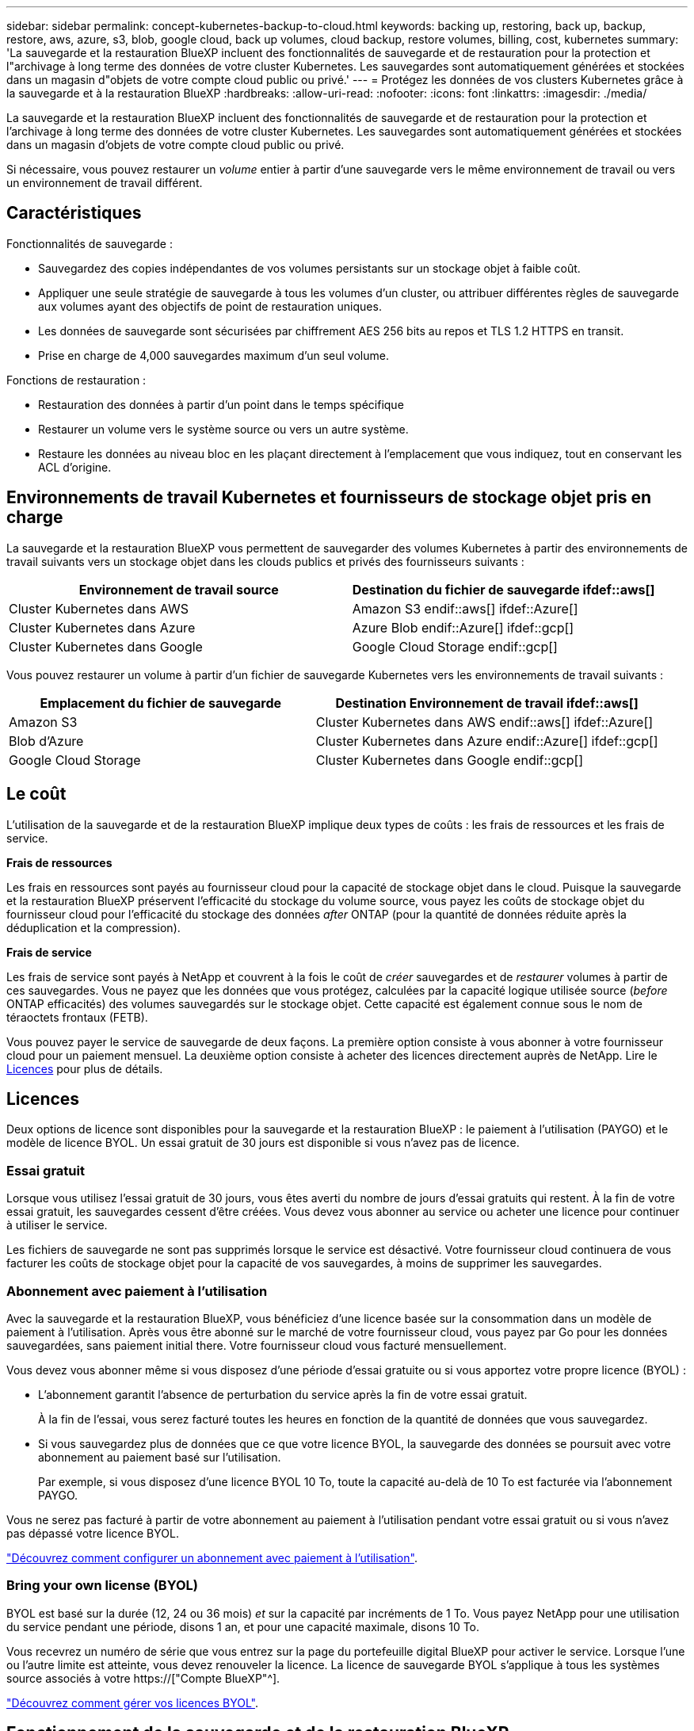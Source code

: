 ---
sidebar: sidebar 
permalink: concept-kubernetes-backup-to-cloud.html 
keywords: backing up, restoring, back up, backup, restore, aws, azure, s3, blob, google cloud, back up volumes, cloud backup, restore volumes, billing, cost, kubernetes 
summary: 'La sauvegarde et la restauration BlueXP incluent des fonctionnalités de sauvegarde et de restauration pour la protection et l"archivage à long terme des données de votre cluster Kubernetes. Les sauvegardes sont automatiquement générées et stockées dans un magasin d"objets de votre compte cloud public ou privé.' 
---
= Protégez les données de vos clusters Kubernetes grâce à la sauvegarde et à la restauration BlueXP
:hardbreaks:
:allow-uri-read: 
:nofooter: 
:icons: font
:linkattrs: 
:imagesdir: ./media/


[role="lead"]
La sauvegarde et la restauration BlueXP incluent des fonctionnalités de sauvegarde et de restauration pour la protection et l'archivage à long terme des données de votre cluster Kubernetes. Les sauvegardes sont automatiquement générées et stockées dans un magasin d'objets de votre compte cloud public ou privé.

Si nécessaire, vous pouvez restaurer un _volume_ entier à partir d'une sauvegarde vers le même environnement de travail ou vers un environnement de travail différent.



== Caractéristiques

Fonctionnalités de sauvegarde :

* Sauvegardez des copies indépendantes de vos volumes persistants sur un stockage objet à faible coût.
* Appliquer une seule stratégie de sauvegarde à tous les volumes d'un cluster, ou attribuer différentes règles de sauvegarde aux volumes ayant des objectifs de point de restauration uniques.
* Les données de sauvegarde sont sécurisées par chiffrement AES 256 bits au repos et TLS 1.2 HTTPS en transit.
* Prise en charge de 4,000 sauvegardes maximum d'un seul volume.


Fonctions de restauration :

* Restauration des données à partir d'un point dans le temps spécifique
* Restaurer un volume vers le système source ou vers un autre système.
* Restaure les données au niveau bloc en les plaçant directement à l'emplacement que vous indiquez, tout en conservant les ACL d'origine.




== Environnements de travail Kubernetes et fournisseurs de stockage objet pris en charge

La sauvegarde et la restauration BlueXP vous permettent de sauvegarder des volumes Kubernetes à partir des environnements de travail suivants vers un stockage objet dans les clouds publics et privés des fournisseurs suivants :

[cols="45,40"]
|===
| Environnement de travail source | Destination du fichier de sauvegarde ifdef::aws[] 


| Cluster Kubernetes dans AWS | Amazon S3 endif::aws[] ifdef::Azure[] 


| Cluster Kubernetes dans Azure | Azure Blob endif::Azure[] ifdef::gcp[] 


| Cluster Kubernetes dans Google | Google Cloud Storage endif::gcp[] 
|===
Vous pouvez restaurer un volume à partir d'un fichier de sauvegarde Kubernetes vers les environnements de travail suivants :

[cols="40,45"]
|===
| Emplacement du fichier de sauvegarde | Destination Environnement de travail ifdef::aws[] 


| Amazon S3 | Cluster Kubernetes dans AWS endif::aws[] ifdef::Azure[] 


| Blob d'Azure | Cluster Kubernetes dans Azure endif::Azure[] ifdef::gcp[] 


| Google Cloud Storage | Cluster Kubernetes dans Google endif::gcp[] 
|===


== Le coût

L'utilisation de la sauvegarde et de la restauration BlueXP implique deux types de coûts : les frais de ressources et les frais de service.

*Frais de ressources*

Les frais en ressources sont payés au fournisseur cloud pour la capacité de stockage objet dans le cloud. Puisque la sauvegarde et la restauration BlueXP préservent l'efficacité du stockage du volume source, vous payez les coûts de stockage objet du fournisseur cloud pour l'efficacité du stockage des données _after_ ONTAP (pour la quantité de données réduite après la déduplication et la compression).

*Frais de service*

Les frais de service sont payés à NetApp et couvrent à la fois le coût de _créer_ sauvegardes et de _restaurer_ volumes à partir de ces sauvegardes. Vous ne payez que les données que vous protégez, calculées par la capacité logique utilisée source (_before_ ONTAP efficacités) des volumes sauvegardés sur le stockage objet. Cette capacité est également connue sous le nom de téraoctets frontaux (FETB).

Vous pouvez payer le service de sauvegarde de deux façons. La première option consiste à vous abonner à votre fournisseur cloud pour un paiement mensuel. La deuxième option consiste à acheter des licences directement auprès de NetApp. Lire le <<Licences,Licences>> pour plus de détails.



== Licences

Deux options de licence sont disponibles pour la sauvegarde et la restauration BlueXP : le paiement à l'utilisation (PAYGO) et le modèle de licence BYOL. Un essai gratuit de 30 jours est disponible si vous n'avez pas de licence.



=== Essai gratuit

Lorsque vous utilisez l'essai gratuit de 30 jours, vous êtes averti du nombre de jours d'essai gratuits qui restent. À la fin de votre essai gratuit, les sauvegardes cessent d'être créées. Vous devez vous abonner au service ou acheter une licence pour continuer à utiliser le service.

Les fichiers de sauvegarde ne sont pas supprimés lorsque le service est désactivé. Votre fournisseur cloud continuera de vous facturer les coûts de stockage objet pour la capacité de vos sauvegardes, à moins de supprimer les sauvegardes.



=== Abonnement avec paiement à l'utilisation

Avec la sauvegarde et la restauration BlueXP, vous bénéficiez d'une licence basée sur la consommation dans un modèle de paiement à l'utilisation. Après vous être abonné sur le marché de votre fournisseur cloud, vous payez par Go pour les données sauvegardées, sans paiement initial ​there. Votre fournisseur cloud vous facturé mensuellement.

Vous devez vous abonner même si vous disposez d'une période d'essai gratuite ou si vous apportez votre propre licence (BYOL) :

* L'abonnement garantit l'absence de perturbation du service après la fin de votre essai gratuit.
+
À la fin de l'essai, vous serez facturé toutes les heures en fonction de la quantité de données que vous sauvegardez.

* Si vous sauvegardez plus de données que ce que votre licence BYOL, la sauvegarde des données se poursuit avec votre abonnement au paiement basé sur l'utilisation.
+
Par exemple, si vous disposez d'une licence BYOL 10 To, toute la capacité au-delà de 10 To est facturée via l'abonnement PAYGO.



Vous ne serez pas facturé à partir de votre abonnement au paiement à l'utilisation pendant votre essai gratuit ou si vous n'avez pas dépassé votre licence BYOL.

link:task-licensing-cloud-backup.html#use-a-bluexp-backup-and-recovery-paygo-subscription["Découvrez comment configurer un abonnement avec paiement à l'utilisation"].



=== Bring your own license (BYOL)

BYOL est basé sur la durée (12, 24 ou 36 mois) _et_ sur la capacité par incréments de 1 To. Vous payez NetApp pour une utilisation du service pendant une période, disons 1 an, et pour une capacité maximale, disons 10 To.

Vous recevrez un numéro de série que vous entrez sur la page du portefeuille digital BlueXP pour activer le service. Lorsque l'une ou l'autre limite est atteinte, vous devez renouveler la licence. La licence de sauvegarde BYOL s'applique à tous les systèmes source associés à votre https://["Compte BlueXP"^].

link:task-licensing-cloud-backup.html#use-a-bluexp-backup-and-recovery-byol-license["Découvrez comment gérer vos licences BYOL"].



== Fonctionnement de la sauvegarde et de la restauration BlueXP

Lorsque vous activez la sauvegarde et la restauration BlueXP sur un système Kubernetes, le service effectue une sauvegarde complète de vos données. Après la sauvegarde initiale, toutes les sauvegardes supplémentaires sont incrémentielles, ce qui signifie que seuls les blocs modifiés et les nouveaux blocs sont sauvegardés. Le trafic réseau est ainsi réduit au minimum.


CAUTION: Toute action effectuée directement depuis votre environnement de fournisseur cloud pour gérer ou modifier des fichiers de sauvegarde peut corrompre les fichiers et entraîner une configuration non prise en charge.

L'image suivante montre la relation entre chaque composant :

image:diagram_cloud_backup_general_k8s.png["Un diagramme illustrant la façon dont BlueXP Backup and Recovery communique avec les volumes des systèmes source et le stockage objet de destination où se trouvent les fichiers de sauvegarde."]



=== Classes de stockage ou niveaux d'accès pris en charge

ifdef::aws[]

* Dans AWS, les sauvegardes commencent dans la classe de stockage _Standard_ et la transition vers la classe de stockage _Standard-Infrequent Access_ après 30 jours.


endif::aws[]

ifdef::azure[]

* Dans Azure, les sauvegardes sont associées au niveau d'accès _Cool_.


endif::azure[]

ifdef::gcp[]

* Dans GCP, les sauvegardes sont associées par défaut à la classe de stockage _Standard_.


endif::gcp[]



=== Personnalisation des paramètres de planification des sauvegardes et de conservation pour chaque cluster

Lorsque vous activez la sauvegarde et la restauration BlueXP pour un environnement de travail, tous les volumes que vous sélectionnez initialement sont sauvegardés à l'aide de la règle de sauvegarde par défaut que vous définissez. Si vous souhaitez attribuer différentes stratégies de sauvegarde à certains volumes ayant des objectifs de point de récupération différents, vous pouvez créer des règles supplémentaires pour ce cluster et les affecter à d'autres volumes.

Vous avez le choix entre des sauvegardes toutes les heures, tous les jours, toutes les semaines et tous les mois,

Lorsque vous avez atteint le nombre maximal de sauvegardes pour une catégorie ou un intervalle, les anciennes sauvegardes sont supprimées, ce qui vous permet d'avoir toujours les sauvegardes les plus récentes.



== Volumes pris en charge

La sauvegarde et la restauration BlueXP prennent en charge les volumes persistants (persistent volumes).



== Limites

* Lors de la création ou de la modification d'une stratégie de sauvegarde lorsqu'aucun volume n'est affecté à la stratégie, le nombre de sauvegardes conservées peut atteindre un maximum de 1018. Pour contourner ce problème, vous pouvez réduire le nombre de sauvegardes pour créer la stratégie. Vous pouvez ensuite modifier la stratégie pour créer jusqu'à 4000 sauvegardes après avoir affecté des volumes à la stratégie.
* Les sauvegardes de volume ad hoc utilisant le bouton *Backup Now* ne sont pas prises en charge sur les volumes Kubernetes.

